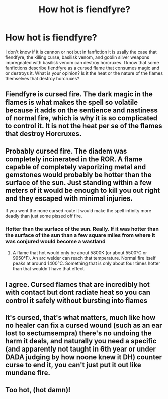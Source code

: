 #+TITLE: How hot is fiendfyre?

* How hot is fiendfyre?
:PROPERTIES:
:Author: RaZen_Brandz
:Score: 1
:DateUnix: 1594688146.0
:DateShort: 2020-Jul-14
:FlairText: Discussion
:END:
I don't know if it is cannon or not but in fanfiction it is usally the case that fiendfyre, the killing curse, basilisk venom, and goblin silver weapons impregnated with basilisk venom can destroy horcruxes. I know that some fanfictions describe fiendfyre as a cursed flame that consumes magic and or destroys it. What is your opinion? Is it the heat or the nature of the flames themselves that destroy horcruxes?


** Fiendfyre is cursed fire. The dark magic in the flames is what makes the spell so volatile because it adds on the sentience and nastiness of normal fire, which is why it is so complicated to control it. It is not the heat per se of the flames that destroy Horcruxes.
:PROPERTIES:
:Author: SnobbishWizard
:Score: 9
:DateUnix: 1594689197.0
:DateShort: 2020-Jul-14
:END:


** Probably cursed fire. The diadem was completely incinerated in the ROR. A flame capable of completely vaporizing metal and gemstones would probably be hotter than the surface of the sun. Just standing within a few meters of it would be enough to kill you out right and they escaped with minimal injuries.

If you went the none cursed route it would make the spell infinity more deadly than just some pissed off fire.
:PROPERTIES:
:Author: swayinit
:Score: 7
:DateUnix: 1594690168.0
:DateShort: 2020-Jul-14
:END:

*** Hotter than the surface of the sun. Really. If it was hotter than the surface of the sun than a few square miles from where it was conjured would become a wastland
:PROPERTIES:
:Author: HEROTYTY13
:Score: 1
:DateUnix: 1594697206.0
:DateShort: 2020-Jul-14
:END:

**** A flame that hot would only be about 5800K (or about 5500°C or 9950°F). An arc welder can reach that temperature. Normal fire itself peaks at around 1400°C. Something that is only about four times hotter than that wouldn't have that effect.
:PROPERTIES:
:Author: sineout
:Score: 6
:DateUnix: 1594719870.0
:DateShort: 2020-Jul-14
:END:


** I agree. Cursed flames that are incredibly hot with contact but dont radiate heat so you can control it safely without bursting into flames
:PROPERTIES:
:Author: brassbirch
:Score: 2
:DateUnix: 1594694199.0
:DateShort: 2020-Jul-14
:END:


** It's cursed, that's what matters, much like how no healer can fix a cursed wound (such as an ear lost to sectumsempra) there's no undoing the harm it deals, and naturally you need a specific (and apparently not taught in 6th year or under DADA judging by how noone knew it DH) counter curse to end it, you can't just put it out like mundane fire.
:PROPERTIES:
:Author: Electric999999
:Score: 2
:DateUnix: 1594696474.0
:DateShort: 2020-Jul-14
:END:


** Too hot, (hot damn)!
:PROPERTIES:
:Author: Avalon1632
:Score: 2
:DateUnix: 1594724954.0
:DateShort: 2020-Jul-14
:END:
